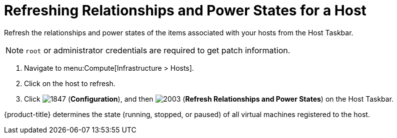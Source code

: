 = Refreshing Relationships and Power States for a Host

Refresh the relationships and power states of the items associated with your hosts from the Host Taskbar.

[NOTE]
====
`root` or administrator credentials are required to get patch information.
====
. Navigate to menu:Compute[Infrastructure > Hosts].
. Click on the host to refresh.
. Click  image:1847.png[] (*Configuration*), and then  image:2003.png[] (*Refresh Relationships and Power States*) on the Host Taskbar.

{product-title} determines the state (running, stopped, or paused) of all virtual machines registered to the host.




